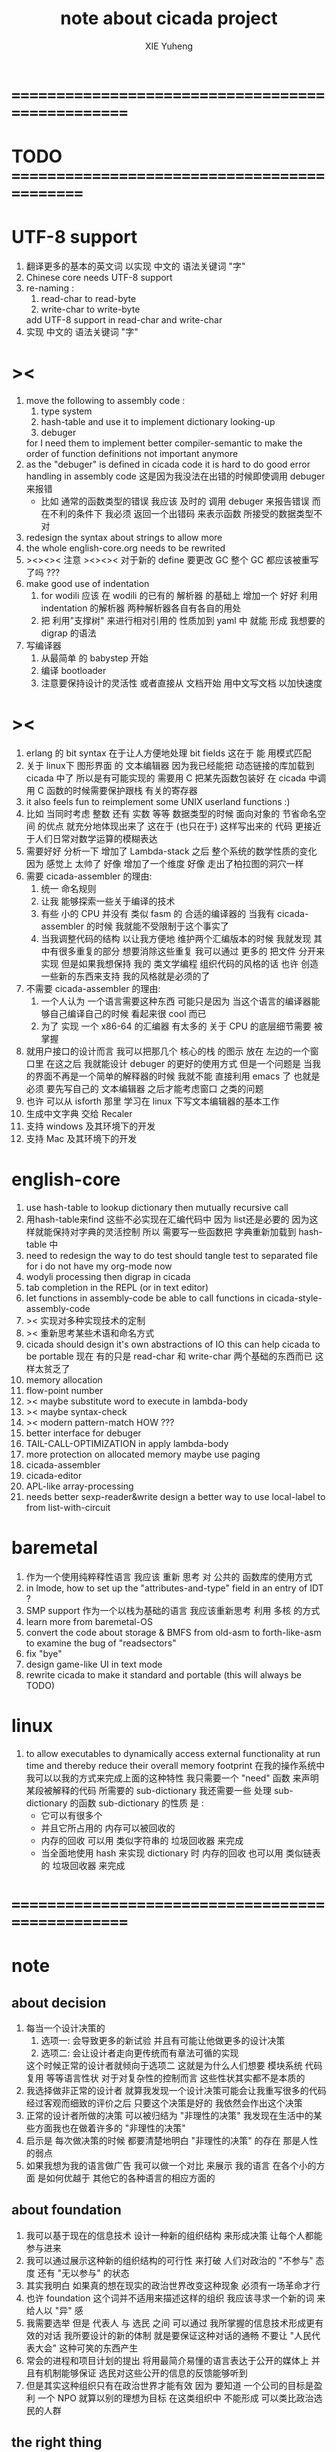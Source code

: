 #+TITLE: note about cicada project
#+AUTHOR: XIE Yuheng
#+EMAIL: xyheme@gmail.com


* ==================================================
* TODO =============================================
* UTF-8 support
  1. 翻译更多的基本的英文词
     以实现 中文的 语法关键词 "字"
  2. Chinese core needs UTF-8 support
  3. re-naming :
     1) read-char to read-byte
     2) write-char to write-byte
     add UTF-8 support in read-char and write-char
  4. 实现 中文的 语法关键词 "字"
* ><
  1. move the following to assembly code :
     1) type system
     2) hash-table
        and use it to implement dictionary looking-up
     3) debuger
     for I need them to implement better compiler-semantic
     to make the order of function definitions not important anymore
  2. as the "debuger" is defined in cicada code
     it is hard to do good error handling in assembly code
     这是因为我没法在出错的时候即使调用 debuger 来报错
     - 比如 通常的函数类型的错误
       我应该 及时的 调用 debuger 来报告错误
       而在不利的条件下 我必须 返回一个出错码
       来表示函数 所接受的数据类型不对
  3. redesign the syntax about strings
     to allow more
  4. the whole english-core.org needs to be rewrited
  5. ><><>< 注意 ><><><
     对于新的 define 要更改 GC
     整个 GC 都应该被重写了吗 ???
  6. make good use of indentation
     1) for wodili 应该 在 wodili 的已有的 解析器 的基础上
        增加一个 好好 利用 indentation 的解析器
        两种解析器各自有各自的用处
     2) 把 利用"支撑树" 来进行相对引用的 性质加到 yaml 中
        就能 形成 我想要的 digrap 的语法
  7. 写编译器
     1) 从最简单 的 babystep 开始
     2) 编译 bootloader
     3) 注意要保持设计的灵活性
        或者直接从 文档开始
        用中文写文档 以加快速度
* ><
  1. erlang 的 bit syntax 在于让人方便地处理 bit fields
     这在于 能 用模式匹配
  2. 关于 linux下 图形界面 的 文本编辑器
     因为我已经能把 动态链接的库加载到 cicada 中了
     所以是有可能实现的
     需要用 C 把某先函数包装好
     在 cicada 中调用 C 函数的时候需要保护跟栈 有关的寄存器
  3. it also feels fun
     to reimplement some UNIX userland functions :)
  4. 比如 当同时考虑 整数 还有 实数 等等 数据类型的时候
     面向对象的 节省命名空间 的优点 就充分地体现出来了
     这在于 (也只在于) 这样写出来的 代码
     更接近于人们日常对数学运算的模糊表达
  5. 需要好好 分析一下 增加了 Lambda-stack 之后
     整个系统的数学性质的变化
     因为 感觉上 太帅了
     好像 增加了一个维度
     好像 走出了柏拉图的洞穴一样
  6. 需要 cicada-assembler 的理由:
     1) 统一 命名规则
     2) 让我 能够探索一些关于编译的技术
     3) 有些 小的 CPU 并没有 类似 fasm 的 合适的编译器的
        当我有 cicada-assembler 的时候
        我就能不受限制于这个事实了
     4) 当我调整代码的结构
        以让我方便地 维护两个汇编版本的时候
        我就发现 其中有很多重复的部分
        想要消除这些重复
        我可以通过 更多的 把文件 分开来实现
        但是如果我想保持
        我的 类文学编程 组织代码的风格的话
        也许 创造一些新的东西来支持 我的风格就是必须的了
  7. 不需要 cicada-assembler 的理由:
     1) 一个人认为 一个语言需要这种东西
        可能只是因为 当这个语言的编译器能够自己编译自己的时候
        看起来很 cool 而已
     2) 为了 实现 一个 x86-64 的汇编器
        有太多的 关于 CPU 的底层细节需要 被掌握
  8. 就用户接口的设计而言
     我可以把那几个 核心的栈 的图示 放在 左边的一个窗口里
     在这之后 我就能设计 debuger 的更好的使用方式
     但是一个问题是 当我的界面不再是一个简单的解释器的时候
     我就不能 直接利用 emacs 了
     也就是必须 要先写自己的 文本编辑器
     之后才能考虑窗口 之类的问题
  9. 也许 可以从 isforth 那里 学习在 linux 下写文本编辑器的基本工作
  10. 生成中文字典 交给 Recaler
  11. 支持 windows 及其环境下的开发
  12. 支持 Mac 及其环境下的开发
* english-core
  1. use hash-table to lookup dictionary
     then mutually recursive call
  2. 用hash-table来find
     这些不必实现在汇编代码中
     因为 list还是必要的
     因为这样就能保持对字典的灵活控制
     所以 需要写一些函数把
     字典重新加载到 hash-table 中
  3. need to redesign the way to do test
     should tangle test to separated file
     for i do not have my org-mode now
  4. wodyli processing
     then digrap in cicada
  5. tab completion in the REPL
     (or in text editor)
  6. let functions in assembly-code
     be able to call functions in cicada-style-assembly-code
  7. >< 实现对多种实现技术的定制
  8. >< 重新思考某些术语和命名方式
  9. cicada should design it's own abstractions of IO
     this can help cicada to be portable
     现在 有的只是 read-char 和 write-char 两个基础的东西而已
     这样太贫乏了
  10. memory allocation
  11. flow-point number
  12. >< maybe substitute word to execute in lambda-body
  13. >< maybe syntax-check
  14. >< modern pattern-match  HOW ???
  15. better interface for debuger
  16. TAIL-CALL-OPTIMIZATION in apply lambda-body
  17. more protection on allocated memory
      maybe use paging
  18. cicada-assembler
  19. cicada-editor
  20. APL-like array-processing
  21. needs better sexp-reader&write
      design a better way
      to use local-label to from list-with-circuit
* baremetal
  1. 作为一个使用纯粹释性语言
     我应该 重新 思考 对 公共的 函数库的使用方式
  2. in lmode, how to set up the "attributes-and-type" field in an entry of IDT ?
  3. SMP support
     作为一个以栈为基础的语言
     我应该重新思考 利用 多核 的方式
  4. learn more from baremetal-OS
  5. convert the code about storage & BMFS from old-asm to forth-like-asm
     to examine the bug of "readsectors"
  6. fix "bye"
  7. design game-like UI in text mode
  8. rewrite cicada to make it standard and portable
     (this will always be TODO)
* linux
  1. to allow executables to dynamically access external functionality at run time
     and thereby reduce their overall memory footprint
     在我的操作系统中 我可以以我的方式来完成上面的这种特性
     我只需要一个 "need" 函数 来声明 某段被解释的代码 所需要的 sub-dictionary
     我还需要一些 处理 sub-dictionary 的函数
     sub-dictionary 的性质 是 :
     - 它可以有很多个
     - 并且它所占用的 内存可以被回收的
     - 内存的回收 可以用 类似字符串的 垃圾回收器 来完成
     - 当全面地使用 hash 来实现 dictionary 时
       内存的回收 也可以用 类似链表的 垃圾回收器 来完成
* ==================================================
* note
** about decision
   1. 每当一个设计决策的
      1. 选项一:
         会导致更多的新试验
         并且有可能让他做更多的设计决策
      2. 选项二:
         会让设计者走向更传统而有章法可循的实现
      这个时候正常的设计者就倾向于选项二
      这就是为什么人们想要
      模块系统 代码复用 等等语言性状
      对于对复杂性的控制而言 这些性状其实都不是本质的
   2. 我选择做非正常的设计者
      就算我发现一个设计决策可能会让我重写很多的代码
      经过客观而细致的评价之后
      只要这个决策是好的
      我依然会作出这个决策
   3. 正常的设计者所做的决策 可以被归结为 "非理性的决策"
      我发现在生活中的某些方面我也在做着许多的 "非理性的决策"
   4. 启示是
      每次做决策的时候 都要清楚地明白 "非理性的决策" 的存在
      那是人性的弱点
   5. 如果我想为我的语言做广告
      我可以做一个对比 来展示
      我的语言 在各个小的方面
      是如何优越于 其他它的各种语言的相应方面的
** about foundation
   1. 我可以基于现在的信息技术
      设计一种新的组织结构
      来形成决策
      让每个人都能参与进来
   2. 我可以通过展示这种新的组织结构的可行性
      来打破 人们对政治的 "不参与" 态度
      还有 "无以参与" 的状态
   3. 其实我明白
      如果真的想在现实的政治世界改变这种现象
      必须有一场革命才行
   4. 也许 foundation 这个词并不适用来描述这样的组织
      我应该寻求一个新的词
      来给人以 "异" 感
   5. 我需要选举
      但是 代表人 与 选民 之间
      可以通过 我所掌握的信息技术形成更有效的对话
      我所要设计的新的体制
      就是要保证这种对话的通畅
      不要让 "人民代表大会" 这种可笑的东西产生
   6. 常会的进程和项目计划的提出
      将用最简介易懂的语言表达于公开的媒体上
      并且有机制能够保证
      选民对这些公开的信息的反馈能够听到
   7. 但是其实这种组织只有在政治世界才能有效
      因为 要知道
      一个公司的目标是盈利
      一个 NPO 就算以别的理想为目标
      在这类组织中 不能形成 可以类比政治选民的人群
** the right thing
   1. Simplicity
      the design must be simple,
      both in implementation and interface.
      It is more important for the interface to be simple than the implementation.
   2. Correctness
      the design must be correct in all observable aspects.
      Incorrectness is simply not allowed.
      这是就已经实现的部分而言的
      指必须没有bug
      当没有达到 Completeness 时
      没有实现的部分 比如某些特里的处理 就不被考虑在内
   3. Completeness
      the design must cover as many important situations as is practical.
      All reasonably expected cases must be covered.
      Simplicity is not allowed to overly reduce completeness.
   4. Consistency
      the design must not be inconsistent.
      A design is allowed to be slightly less simple and less complete to avoid inconsistency.
      Consistency is as important as correctness.
      这是因为 一致性 就表明了设计本身的优良
      从长远的角度看来 一致性 是最有价值的
** about function-group
   1. group the functions into groups
      and write more tests for them
   2. I need to use "group" as an unit
      to manage the dependences between functions
      我需要 以 group 为单位 来 管理 functions 之间的依赖关系
   3. only need three new words
      1) group
      2) need (mutual need is allowed)
      3) primitive
      其实只需要用
      1) 用 group 这个 语法关键词 来声明 word-group
      2) 用 need 这个语法关键词 来声明 依赖关系
         need 允许 循环声明
      3) 用 primitive 这个语法关键词 来声明 不依赖任何其他 group 的 group
   4. for now
      I just use an format to document the relations between groups
      I will implement functions to
      目前 先设计一种
      能够 在将来被处理的
      用文档来注释 这种依赖关系的 格式
   5. 核心部分的 函数不必 被声明
      只有那些 明显地形成了 一个模块化的 group 才用声明
      否则就 太罗嗦了
      但是这里并没有 明确的界限
      哪些 才是 核心的不用被声明的 东西
      那些 是 需要被声明的 ??
      都没没用 明确的界限 并且随时可能变动的
** 关于 错误处理
   1. 有两种 错误处理机制在 cicada 中被使用了)
      1 一种是 在出错的时候当场 调用 debuger
      2) 一种是 在出错的时候返回 出错码
   2. 第一种是 lisp 的 REPL 中常用的方法
      第二种是 C 和 UNIX 中被系统使用了的方法
   3. 以第一用方式实现的函数的特点是:
      尽早地 报告错误就能把错误报告的更详尽
      并且给 用户 当场更改错误的机会
   4. 以第二用方式实现的函数的特点是:
      可以一致 的方式 允许错误的出现
      典型的 场合是 对 number 的 parsing 错误
   ----------------------------------
   但是这两种 处理方式 又可以 相互实现对方的好的性状:
   1. 第一种的好的性状之一是 可以把错误报告的更详细
      第二种风格的函数 只要不要 返回出错码
      而 返回更丰富的数据结构 来报告错误就 也能达到这种效果
   2.
   3.
* ==================================================
* english-core
** TEN COMMANDMENTS OF CICADA
   1. you can break any commandment when necessary
   2. ``The whole point of Forth was that
      you didn't write programs in Forth
      you wrote vocabularies in Forth.
      When you devised an application
      you wrote a hundred words or so that discussed the application
      and you used those hundred words
      to write a one line definition to solve the application.
      It is not easy to find those hundred words,
      but they exist,
      they always exist.''
** 以名释性
   (string-reference <string> <index>)
   (string-compare <string1> <string2>)
   (string-append <string1> <string2>)
   发现命名是一个问题
   每个动词比如compare
   可以是 string-compare 或 list-compare
   这就要求在命名上给每个函数加上数据类型的前缀
   作为特殊的前缀
   也许应该用 string:compare 而不是 string-compare
   这种看来劳神的前缀的需要是因为
   我不允许函数名的重载
   如果我统一这种对数据类型前缀的使用
   那么 动态类型的量 和 非动态类型的量
   之间命名规则的冲突也就被化解了
   也许 string-append 应该被叫做 string:^_^
   就像 ^_^ 在 dalin 中的效果一样
   但是这两种函数之间又有区别
   重要的区别是
   他们是返回新的数据还是在原来数据的基础上做副作用
   我还可以用对命名函数的约定来
   让函数的名字体现更多的函数的性质
   也就是说 cicada 的一个特点是
   ``以名释性''
   这是实现起来最简单的
   但是需要设计良好的命名规则
   在给函数取名字的时候
   写代码的人也要花一些功夫思考
   才能让这个名字恰当地体现函数的性质
   同时最重要的是
   这种方案
   可以在最大程度上减轻人们在读代码的时候的
   认知上的负担
   ------------------
   但是有一些重要的函数比如 write
   还是需要取处理不同类型的量
** about bra-ket
   1. 以个 REPL 的性质很像是 bra-ket 中的 一个 bra
      symbol-REPL 作为 bra
      所对应的 ket 可以是 bye,symbol-REPL
   2. 各个 REPL 和 bra 之间
      必须能够灵活的相互递归调用
      我没能实现很好的机制来完成这一点
   3. 并且我现在应该把 REPL 和 bra-ket 的实现方式统一起来
      我以前并没有意识到它们是完全相同的东西
      它们之前确实有区别
      但是我应该把它们的共同点提取出来
      >< 这种``对共同点的提取''
      用函数的 factoring 做起来
      和用 class 的继承做起来 相比
      感觉有什么不同 ???
** IDE
   另外还有 IDE
   通过语法高亮和 mimi-buffer
   来帮助代码的阅读者来
   获知名词和动词的语义
   与命名规则一样
   这一切都是为了
   减轻``代码的阅读者的认知上的负担''
** the naming conventions in cicada
   回顾一下 cicada 中现在所使用的命名规则
   做一个系统的笔记
   这也将方便将来文档的撰写
   1. 首先是关于 primitive functions
      它们的命名都是简单的用"-"来连词的
      尽管这里也有类似数据类型的概念
      比如string[address, length]
      没有复杂的跟类型有关的前缀
   2. 也就是说"-"是用来把单个的word链接成短语的
   3. 而在 basic 中
      还用到了","
      它是用来把短语链接成短句的
      比如 ``define-variable,by-string''
      在这个例子中 ``by-string'' 表明了
      这个函数的参数的数据类型
   4. ":"被用作前缀的链接符
      比如 ``Message:bye'' 和 ``Key-word:then''
      首字母大写表明他们是名词性的
      这些常量或变量前缀单单指明了
      这个名词的功能
      而没有指明这个名词的实现细节
      >< 这种特性是好的吗?
      这是好的 如果 人们总能简单地从这些描述特性的词中推测出这些名词的实现细节
      这是不好的 如果 这种推测并不平凡和简单 而带来了额外的认知上的负担
   5. 对名词而言
      第一个简单的跟类型无关的描述函数功能的前缀是"help:"
      也就是说前缀的使用方式是相当自由的
      >< 我不应该做更细致的标准式来削弱这种自由性吗?
   6. 前缀是可以有多个的
      比如"help:string:copy"
** about programming paradigms
   - imperative
     to describe computation in terms of statements
     that change a program state
     in much the same way that imperative mood in natural languages
     expresses commands to take action
   - object-oriented
     computation should be viewed as an intrinsic capability of objects
     that can be invoked by sending messages
     其重要的特点是这样的模型非常节省用来定义函数的命名空间
     这样是以数据结构为中心的
     函数 (算法或对数据结构的处理过程) 在思想观念上的重要性 屈居次位
     这是在尝试
     让我们的编程行为适应我们对这个世界的最通俗的非结构化的理解
     我们能够辨别我们在这个世界上所观察到的各种物体(对象)
     并且我们总在以某种方式与这些对象交流
     每个对象是一个内蕴的独立的个体
     并且在我们的观察过程中
     我们给对象分类
     分类在这里其实是不重要的
     - 这是因为分类不是一个系统的方法
       分类的过程可以是相当任意的
       不同的分类者 去分类 同一个对象的集合时
       按照他们的理解方式的不同 他们会作出不同的分类
       看看生物学就知道了
     重要的是每个内蕴的个体
   - functional
     computation should be viewed as functions act on their arguments
     并且这些函数的行为 要具有数学意义上的函数的某些重要特性
     这是以算法为中心的
     这是在尝试
     用我们的数学知识来帮助我们编程
     而数学代表了我们对这个世界的结构化的理解
     我们观察这个世界
     然后用数学的语言还有数学的方法论总结我们的观察结果
     如果 说数学的方法论是"纯粹客观的" 太过有争议
     那么 说这种方法论相比较与其他的编程范式更加具有客观性
     是没有错的
** object-oriented
   其实 利用 list-processing 我可以在 cicada 中加入对 object-oriented (class and message-passing) 的支持
   正如 我用 list-processing 来实现 lambda-calculus 一样
   并且我想 object-oriented 这种编程范式也许更适合用来实现 digrap
   但是 问题是 新的语法元素必须被引进
   这也许可以通过写一个不同的 REPL 来实现
* ==================================================
* baremetal
** TEN COMMANDMENTS OF ASSEMBLY
   1. you can break any commandment when necessary
   2. when you want to use a ``Const'' or a ``Var'' in assembly
      use it as the following example:
      - define a Const:
        defConst "LinuxProgramHeaderAddress", 0, LinuxProgramHeaderAddress
      - use a Const:
        mov [LinuxProgramHeaderAddress + CellWidth], rsp
      - define a Var:
        defVar "Here",  0, Here
      - use a Var:
        mov [Here + CellWidth], TemporaryRegister
   3. when you want to expose a label defined in assembly to cicada
      do it as the following example:
      defConst "UserDataArea", UserDataArea, TheUserDataArea
** about the structure of the code
   1. 汇编代码所实现的是一个 可扩展的虚拟机
      代码 可以分为4部分 :
      1) 初始化CPU和硬件的代码
      2) 基本的 从CPU所提供的汇编指令集中
         提取出来的 ``primitive functions''
      3) 关于基本输入输出的
         这一部分用来形成REPL
      4) 关于函数定义的
         这一部分用来实现在解释器中对函数的编译
   2. 我需要按照上面的分类
      来重新组织代码的结构
      并且形成一个这个``可扩展的虚拟机''的标准
      并且形成一个统一的接口用来实现上面的"3.4."这两部分
      这些都是为了今后 向其他硬件移植而做准备的
      当然
      同时也是为了让代码的宏观的逻辑结构更清晰
* linux
** note
   1. 在写一个文本编辑器之前
      我不得不以linux为自己的工作环境
      1) 利用 emacs
         我可以快速地测试 language-cores
      2) 利用 linux 中的图形环境 和 中文字体
         我可以 继续研究 蝉语的中文语法
* windows
* ==================================================
* 记
** 直观 与 抽象
   1. 用抽象的数学来描述那些
      超出我们直观的想像能力的东西
      是非常重要的
      每个个体的人的直观想像能力的局限性
      决定了他对抽象方法的需要
   2. 同时
      我们的想像能力本身却又是可以拓展的
      就像一个潜水者通过长期的练习就能够更熟悉水的性质一样
      对某种语言的学习
      或者对某种新的表达方式的学习
      也能帮我们去熟悉一种新的思考方式
   3. 但是我们应该如何来看待我们所学到的某种新的思考方式呢 ?
      我们拓展了我们的直观想像 ?
      还是我们获取了新的抽象技巧 ?
      看似对立的 直观想像 和 符号性的抽象技巧
      本为一物矣
** 编译器的渐进开发
   1. 有一种对编译器的测试叫 三重编译 测试
      当有一个能编译自身的编译器之后   
      当你更改编译器的源代码
      而得到一个新的编译器之后
      对同样的源代码
      必须要编译三次来检验新的编译器是否基本正确
      第一次使用旧的编译器
      第二次使用新的编译器
      第三次使用新新的编译器
      测试在于比较 新的编译器 和 新新的编译器 是否完全相同
      它们应该完全相同 因为它们是 "同样的" 编译器编译 
      编译 同一份源代码 所得到的二进制文件
* ==================================================
